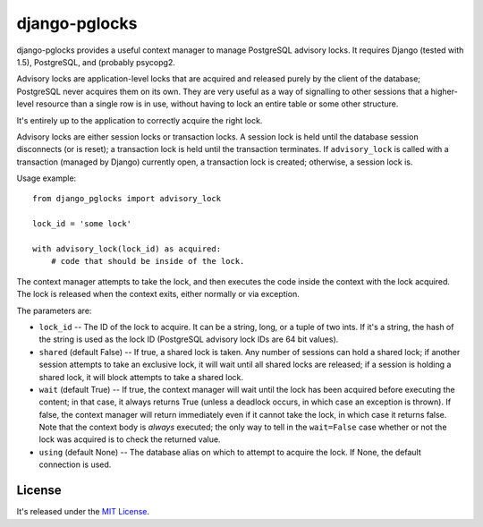==============
django-pglocks
==============

django-pglocks provides a useful context manager to manage PostgreSQL advisory locks. It requires Django (tested with 1.5), PostgreSQL, and (probably psycopg2.

Advisory locks are application-level locks that are acquired and released purely by the client of the database; PostgreSQL never acquires them on its own. They are very useful as a way of signalling to other sessions that a higher-level resource than a single row is in use, without having to lock an entire table or some other structure.

It's entirely up to the application to correctly acquire the right lock.

Advisory locks are either session locks or transaction locks. A session lock is held until the database session disconnects (or is reset); a transaction lock is held until the transaction terminates. If ``advisory_lock`` is called with a transaction (managed by Django) currently open, a transaction lock is created; otherwise, a session lock is.

Usage example::

    from django_pglocks import advisory_lock 
    
    lock_id = 'some lock'
    
    with advisory_lock(lock_id) as acquired:
        # code that should be inside of the lock.
        
The context manager attempts to take the lock, and then executes the code inside the context with the lock acquired. The lock is released when the context exits, either normally or via exception.

The parameters are:

* ``lock_id`` -- The ID of the lock to acquire. It can be a string, long, or a tuple of two ints. If it's a string, the hash of the string is used as the lock ID (PostgreSQL advisory lock IDs are 64 bit values).

* ``shared`` (default False) -- If true, a shared lock is taken. Any number of sessions can hold a shared lock; if another session attempts to take an exclusive lock, it will wait until all shared locks are released; if a session is holding a shared lock, it will block attempts to take a shared lock.

* ``wait`` (default True) -- If true, the context manager will wait until the lock has been acquired before executing the content; in that case, it always returns True (unless a deadlock occurs, in which case an exception is thrown). If false, the context manager will return immediately even if it cannot take the lock, in which case it returns false. Note that the context body is *always* executed; the only way to tell in the ``wait=False`` case whether or not the lock was acquired is to check the returned value.

* ``using`` (default None) -- The database alias on which to attempt to acquire the lock. If None, the default connection is used.

License
=======

It's released under the `MIT License <http://opensource.org/licenses/mit-license.php>`_.